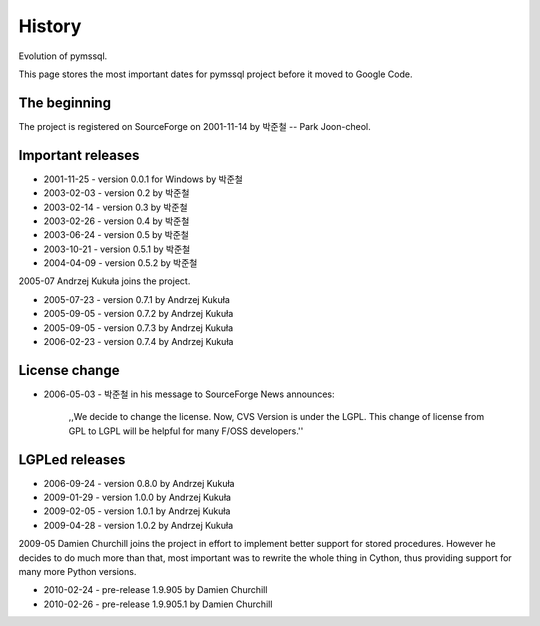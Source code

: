 =======
History
=======

Evolution of pymssql.

This page stores the most important dates for pymssql project before it moved to
Google Code.

The beginning
=============

The project is registered on SourceForge on 2001-11-14 by 박준철 -- Park
Joon-cheol.

Important releases
==================

* 2001-11-25 - version 0.0.1 for Windows by 박준철
* 2003-02-03 - version 0.2 by 박준철
* 2003-02-14 - version 0.3 by 박준철
* 2003-02-26 - version 0.4 by 박준철
* 2003-06-24 - version 0.5 by 박준철
* 2003-10-21 - version 0.5.1 by 박준철
* 2004-04-09 - version 0.5.2 by 박준철

2005-07 Andrzej Kukuła joins the project.

* 2005-07-23 - version 0.7.1 by Andrzej Kukuła
* 2005-09-05 - version 0.7.2 by Andrzej Kukuła
* 2005-09-05 - version 0.7.3 by Andrzej Kukuła
* 2006-02-23 - version 0.7.4 by Andrzej Kukuła

License change
==============

* 2006-05-03 - 박준철 in his message to SourceForge News announces:

      ,,We decide to change the license. Now, CVS Version is under the LGPL.
      This change of license from GPL to LGPL will be helpful for many F/OSS
      developers.''

LGPLed releases
===============

* 2006-09-24 - version 0.8.0 by Andrzej Kukuła
* 2009-01-29 - version 1.0.0 by Andrzej Kukuła
* 2009-02-05 - version 1.0.1 by Andrzej Kukuła
* 2009-04-28 - version 1.0.2 by Andrzej Kukuła

2009-05 Damien Churchill joins the project in effort to implement better support for stored procedures. However he decides to do much more than that, most important was to rewrite the whole thing in Cython, thus providing support for many more Python versions.

* 2010-02-24 - pre-release 1.9.905 by Damien Churchill
* 2010-02-26 - pre-release 1.9.905.1 by Damien Churchill
